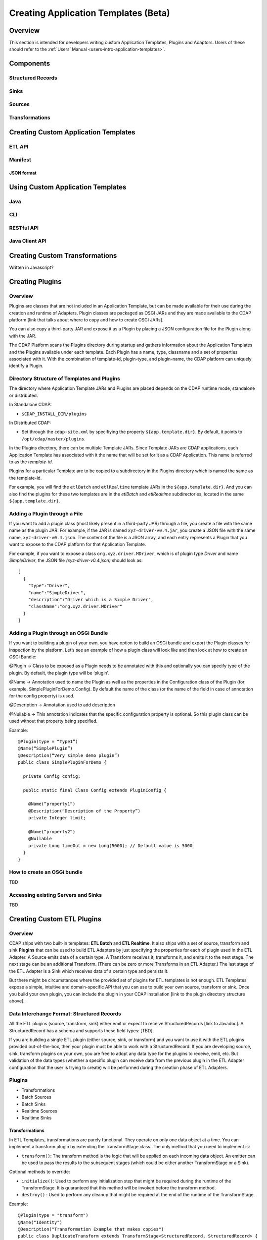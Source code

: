 .. meta::
    :author: Cask Data, Inc.
    :copyright: Copyright © 2015 Cask Data, Inc.

.. _advanced-custom-app-template:

=====================================
Creating Application Templates (Beta)
=====================================

Overview
========
This section is intended for developers writing custom Application Templates, Plugins and
Adaptors. Users of these should refer to the :ref:`Users’ Manual <users-intro-application-templates>`.



Components
==========

Structured Records
------------------

Sinks
-----

Sources
-------

Transformations
---------------


Creating Custom Application Templates
=====================================

ETL API
-------

Manifest
--------

JSON format
...........


Using Custom Application Templates
==================================

Java
----
CLI
---
RESTful API
-----------
Java Client API
---------------


Creating Custom Transformations
===============================
Written in Javascript?


Creating Plugins
=================

Overview
--------
Plugins are classes that are not included in an Application Template, but can be made
available for their use during the creation and runtime of Adapters. Plugin classes are
packaged as OSGI JARs and they are made available to the CDAP platform [link that talks
about where to copy and how to create OSGI JARs]. 

You can also copy a third-party JAR and expose it as a Plugin by placing a JSON
configuration file for the Plugin along with the JAR. 

The CDAP Platform scans the Plugins directory during startup and gathers information about
the Application Templates and the Plugins available under each template. Each Plugin has a
name, type, classname and a set of properties associated with it. With the combination of
template-id, plugin-type, and plugin-name, the CDAP platform can uniquely identify a Plugin.

Directory Structure of Templates and Plugins
--------------------------------------------

The directory where Application Template JARs and Plugins are placed depends on the CDAP
runtime mode, standalone or distributed.

In Standalone CDAP:

- ``$CDAP_INSTALL_DIR/plugins``

In Distributed CDAP:

- Set through the ``cdap-site.xml`` by specifiying the property ``${app.template.dir}``.
  By default, it points to ``/opt/cdap/master/plugins``.


In the Plugins directory, there can be multiple Template JARs. Since Template JARs are
CDAP applications, each Application Template has associated with it the name that will be
set for it as a CDAP Application. This name is referred to as the *template-id*.

Plugins for a particular Template are to be copied to a subdirectory in the Plugins directory
which is named the same as the template-id.

For example, you will find the ``etlBatch`` and ``etlRealtime`` template JARs in the
``${app.template.dir}``. And you can also find the plugins for these two templates are in
the `etlBatch` and `etlRealtime` subdirectories, located in the same
``${app.template.dir}``.


Adding a Plugin through a File
------------------------------

If you want to add a plugin class (most likely present in a third-party JAR) through a
file, you create a file with the same name as the plugin JAR. For example, if the JAR is
named ``xyz-driver-v0.4.jar``, you create a JSON file with the same name,
``xyz-driver-v0.4.json``. The content of the file is a JSON array, and each entry
represents a Plugin that you want to expose to the CDAP platform for that Application
Template.

For example, if you want to expose a class ``org.xyz.driver.MDriver``, which is of plugin
type *Driver* and name *SimpleDriver*, the JSON file *(xyz-driver-v0.4.json)* should look
as::

  [
    {
      "type":"Driver",
      "name":"SimpleDriver",
      "description":"Driver which is a Simple Driver",
      "className":"org.xyz.driver.MDriver"
    }
  ]


Adding a Plugin through an OSGi Bundle
--------------------------------------

If you want to building a plugin of your own, you have option to build an OSGi bundle and
export the Plugin classes for inspection by the platform. Let’s see an example of how a
plugin class will look like and then look at how to create an OSGi Bundle:

@Plugin -> Class to be exposed as a Plugin needs to be annotated with this and optionally
you can specify type of the plugin. By default, the plugin type will be ‘plugin’.

@Name -> Annotation used to name the Plugin as well as the properties in the Configuration
class of the Plugin (for example, SimplePluginForDemo.Config). By default the name of the
class (or the name of the field in case of annotation for the config property) is used.

@Description -> Annotation used to add description

@Nullable -> This annotation indicates that the specific configuration property is
optional. So this plugin class can be used without that property being specified.

Example::

  @Plugin(type = “Type1”)
  @Name(“SimplePlugin”)
  @Description(“Very simple demo plugin”)
  public class SimplePluginForDemo {

    private Config config;
  
    public static final Class Config extends PluginConfig {
    
      @Name(“property1”)
      @Description(“Description of the Property”)
      private Integer limit;

      @Name(“property2”)
      @Nullable
      private Long timeOut = new Long(5000); // Default value is 5000
    }
  }

How to create an OSGi bundle 
-----------------------------
TBD

Accessing existing Servers and Sinks
------------------------------------
TBD


Creating Custom ETL Plugins
===========================

Overview
--------

CDAP ships with two built-in templates: **ETL Batch** and **ETL Realtime**. It also ships
with a set of source, transform and sink **Plugins** that can be used to build ETL
Adapters by just specifying the properties for each of plugin used in the ETL Adapter. A
Source emits data of a certain type. A Transform receives it, transforms it, and emits it
to the next stage. The next stage can be an additional Transform. (There can be zero or
more Transforms in an ETL Adapter.) The last stage of the ETL Adapter is a Sink which
receives data of a certain type and persists it. 

But there might be circumstances where the provided set of plugins for ETL templates is
not enough. ETL Templates expose a simple, intuitive and domain-specific API that you can
use to build your own source, transform or sink. Once you build your own plugin, you can
include the plugin in your CDAP installation [link to the plugin directory structure
above].

Data Interchange Format: Structured Records
-------------------------------------------

All the ETL plugins (source, transform, sink) either emit or expect to receive StructuredRecords
[link to Javadoc]. A StructuredRecord has a schema and supports these field types: [TBD].

If you are building a single ETL plugin (either source, sink, or transform) and you want
to use it with the ETL plugins provided out-of-the-box, then your plugin must
be able to work with a StructuredRecord. If you are developing source, sink,
transform plugins on your own, you are free to adopt any data type for the plugins to
receive, emit, etc. But validation of the data types (whether a specific plugin can
receive data from the previous plugin in the ETL Adapter configuration that the user is
trying to create) will be performed during the creation phase of ETL Adapters.

Plugins
-------

- Transformations
- Batch Sources
- Batch Sinks
- Realtime Sources
- Realtime Sinks

Transformations
...............
In ETL Templates, transformations are purely functional. They operate on only one data
object at a time. You can implement a transform plugin by extending the TransformStage
class. The only method that you need to implement is:

- ``transform()``: The transform method is the logic that will be applied on each incoming
  data object. An emitter can be used to pass the results to the subsequent stages (which
  could be either another TransformStage or a Sink).

Optional methods to override:

- ``initialize()``: Used to perform any initialization step that might be required during the
  runtime of the TransformStage. It is guaranteed that this method will be invoked before
  the transform method.

- ``destroy()`` : Used to perform any cleanup that might be required at the end of the
  runtime of the TransformStage.

Example::

  @Plugin(type = "transform")
  @Name("Identity")
  @Description("Transformation Example that makes copies")
  public class DuplicateTransform extends TransformStage<StructuredRecord, StructuredRecord> {
    private final Config config;

    public static final class Config extends PluginConfig {
    
      @Name(“count”)
      @Description(“Field that indicates number of copies to make”)
      private String fieldName; 
    } 
  
    @Overide
    public void initialize(StageContext context) {
      super.initialize(context);
    }
  
    @Override
    public void transform(StructuredRecord input, Emitter<StructuredRecord> emitter) {
      Integer copies = input.get(config.fieldName);
      for (int i = 0; i < copies; i++) {
        emitter.emit(input);
      }
      getContext().getMetrics().count(“copies”, copies);
    }

    @Override
    public void destroy() {
    
    }
  }


The above is an example of a *DuplicateTransform* that emits copies of the incoming record
based on the value in the record. The fieldname that corresponds to the copies is received
as part of the Plugin configuration. The initialize and destroy methods are invoked at the
beginning and at the end of the runtime of the transform. The transform method is invoked
for each incoming input object.

Note that Plugins can emit their own metrics using the ``StageContext``'s ``getMetrics``
method. Logging through SLF4J is also supported. 

Transform Plugins can be used in both ETL Realtime and ETL Batch templates. A Transform
plugin needs to be copied into the ETL Realtime and ETL Batch dirs [link] to be used in
whichever of those templates you are adding it to.


Batch Sources
.............
In order to implement a Batch Source (to be used in the ETL Batch template), you can
extend the BatchSource class. You need to define the types of the KEY and VALUE that the
Batch Source will receive and also the type of object that the Batch Source will emit to
the subsequent stage (which could be either a TransformStage or a BatchSink). After
defining the types, only one method is required to be implemented:

- ``prepareJob()``: Used to configure the Hadoop Job configuration (for example, set the ``InputFormatClass``)

Optional methods to override:

- configurePipeline() : Used to create any Streams or Datasets that might act as the source for the Batch Source

- initialize() : Initialize the Batch Source runtime. Guaranteed to be executed before any call to the [plugin’s?] transform method.
- transform() : This method will be called for every input key-value pair generated by the Batch Job. By default, the value is emitted to the subsequent stage.
- destroy() : ??

Example::

  @Plugin(type = “source”)
  @Name(“MyBatchSource”)
  @Description(“Demo Source”)
  public class MyBatchSource extends BatchSource<LongWritable, String, String> {

    @Override
    public void prepareJob(BatchSourceContext context) {
      Job job = context.getHadoopJob();
      job.setInputFormatClass(...);
      // Other Hadoop job configuration related to Input
    }
  }



Batch Sinks
...........

In order to implement a Batch Sink (to be used in ETL Batch template), you can extend the BatchSink class. Similar to BatchSource, you need to define the types of the KEY and VALUE that the BatchSink will write in the Batch job and also the type of object that it will accept from the previous stage (which could be either a TransformStage or a BatchSource). After defining the types, only one method is required to be implemented:

prepareJob() : Used to configure the Hadoop Job configuration (for ex, set OutputFormatClass etc)

Methods that can be overridden:

configurePipeline(): Used to create any datasets that might act as the sink for the BatchSink
initialize() : Initialize the Batch Sink runtime. Guaranteed to be executed before any call to the plugin’s transform method.
transform() : This method will be called for every object that is emitted from the previous stage. The logic inside the method will transform the object to the key-value pair expected by the Batch Job. By default, the incoming object is set as the Key and the Value is set to null.
destroy() : ??

Example::

  @Plugin(type = “sink”)
  @Name(“MyBatchSink”)
  @Description(“Demo Sink”)
  public class MyBatchSource extends BatchSink<String, String, NullWritable> {

    @Override
    public void prepareJob(BatchSourceContext context) {
      Job job = context.getHadoopJob();
      job.setOutputFormatClass(...);
      // OtherHadoop job configuration related to Output
    }
  }













Packaging
---------
- Packaging an App-Template
- Packaging an ETL Component

Installation
------------
- Plugins Directory
- Restart CDAP?
- Updating?

Testing
=======
- Test Framework (cdap-etl-test)
- For testing sources, sinks, transforms

